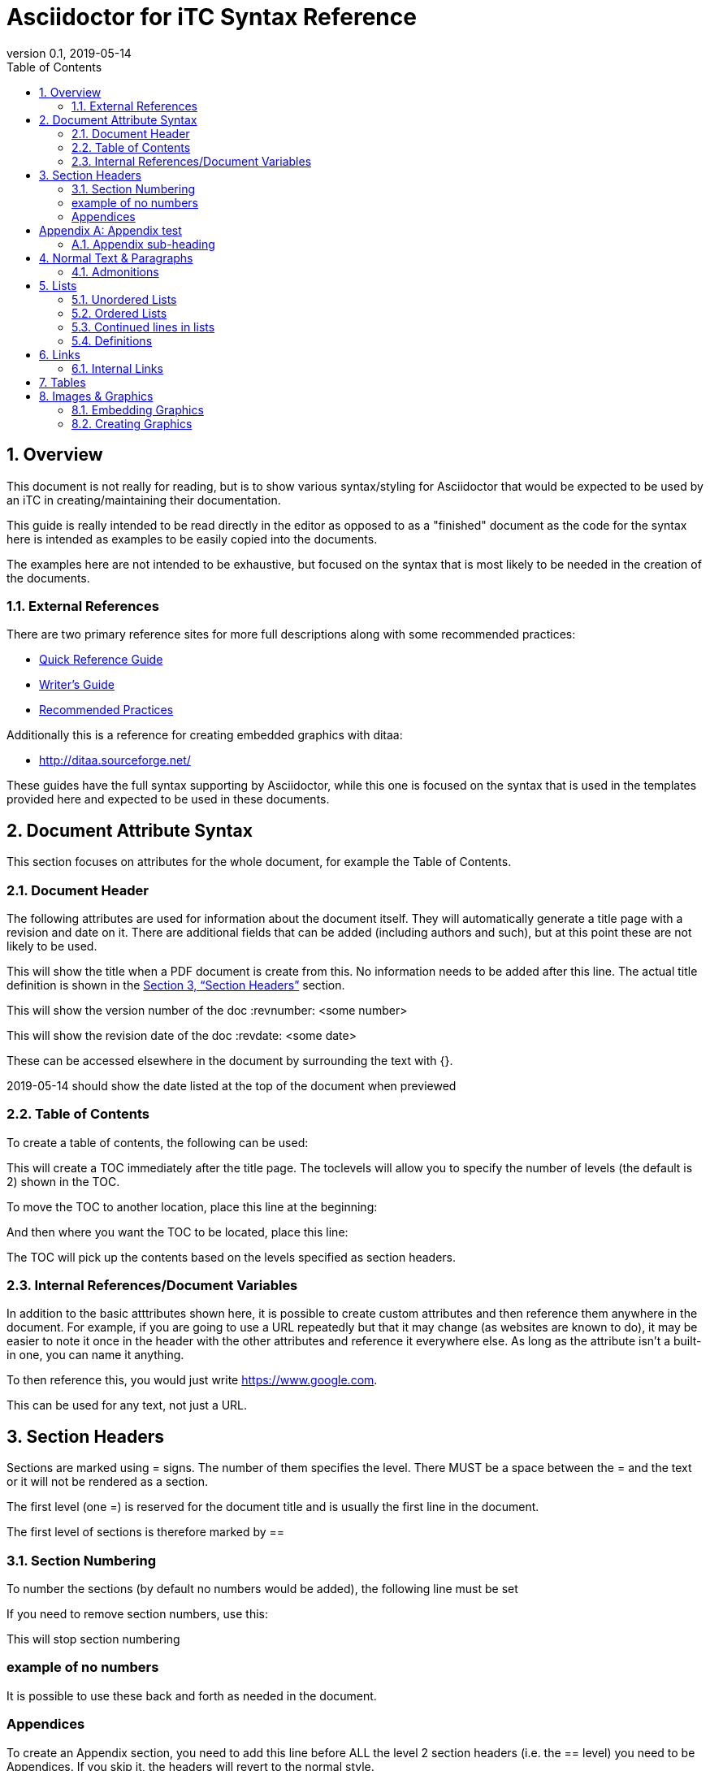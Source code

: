 = Asciidoctor for iTC Syntax Reference
:showtitle:
:toc:
:sectnums:
:imagesdir: images
:revnumber: 0.1
:revdate: 2019-05-14
:xrefstyle: full

== Overview
This document is not really for reading, but is to show various syntax/styling for Asciidoctor that would be expected to be used by an iTC in creating/maintaining their documentation.

This guide is really intended to be read directly in the editor as opposed to as a "finished" document as the code for the syntax here is intended as examples to be easily copied into the documents.

The examples here are not intended to be exhaustive, but focused on the syntax that is most likely to be needed in the creation of the documents. 

=== External References
There are two primary reference sites for more full descriptions along with some recommended practices:

* https://asciidoctor.org/docs/asciidoc-syntax-quick-reference/[Quick Reference Guide]
* https://asciidoctor.org/docs/asciidoc-writers-guide/[Writer's Guide]
* https://asciidoctor.org/docs/asciidoc-recommended-practices/[Recommended Practices]

Additionally this is a reference for creating embedded graphics with ditaa:

* http://ditaa.sourceforge.net/

These guides have the full syntax supporting by Asciidoctor, while this one is focused on the syntax that is used in the templates provided here and expected to be used in these documents.

== Document Attribute Syntax
This section focuses on attributes for the whole document, for example the Table of Contents.

=== Document Header
The following attributes are used for information about the document itself. They will automatically generate a title page with a revision and date on it. There are additional fields that can be added (including authors and such), but at this point these are not likely to be used.

This will show the title when a PDF document is create from this. No information needs to be added after this line. The actual title definition is shown in the <<Section Headers>> section.

:showtitle: 

This will show the version number of the doc
:revnumber: <some number>

This will show the revision date of the doc
:revdate: <some date>

These can be accessed elsewhere in the document by surrounding the text with {}.

{revdate} should show the date listed at the top of the document when previewed

=== Table of Contents
To create a table of contents, the following can be used:

:toc:
:toclevels: <some number>

This will create a TOC immediately after the title page. The toclevels will allow you to specify the number of levels (the default is 2) shown in the TOC.

To move the TOC to another location, place this line at the beginning:

:toc: macro

And then where you want the TOC to be located, place this line:

toc::[]

The TOC will pick up the contents based on the levels specified as section headers.

=== Internal References/Document Variables
In addition to the basic atttributes shown here, it is possible to create custom attributes and then reference them anywhere in the document. For example, if you are going to use a URL repeatedly but that it may change (as websites are known to do), it may be easier to note it once in the header with the other attributes and reference it everywhere else. As long as the attribute isn't a built-in one, you can name it anything.

:google-url-example: https://www.google.com

To then reference this, you would just write {google-url-example}.

This can be used for any text, not just a URL.


== Section Headers
Sections are marked using = signs. The number of them specifies the level. There MUST be a space between the = and the text or it will not be rendered as a section.

The first level (one =) is reserved for the document title and is usually the first line in the document.

The first level of sections is therefore marked by ==

=== Section Numbering
To number the sections (by default no numbers would be added), the following line must be set

:sectnums:

If you need to remove section numbers, use this:

:sectnums!:

This will stop section numbering

=== example of no numbers

It is possible to use these back and forth as needed in the document.

=== Appendices
To create an Appendix section, you need to add this line before ALL the level 2 section headers (i.e. the == level) you need to be Appendices. If you skip it, the headers will revert to the normal style.

[appendix]
:sectnums:
== Appendix test

=== Appendix sub-heading

Note here that the sectnums is enabled for the appendix. Without this the subsections will not be numbered. When this is used, they will be given A.1, A.2, B.1, B.2, etc

:sectnums:

== Normal Text & Paragraphs
Normal text does not need any markings. Paragraphs will be created automatically either by empty lines (the exception being after headings the next line will start as a paragraph.

Two sentences can be written in one line. Like this is.

Or they can be written on two consecutive lines.
As long as there is not a blank line between them, they will be processed as a paragraph.





Extra line breaks within the document will be ignored when rendering the file, so they can be useful for viewing the document (breaking up content) if needed).






*Bold*

[underline]#Underline#

_Italics_

[line-through]#Strikethrough#

=== Admonitions
There are several "admonitions" that can be used.

[NOTE]
====
This can call out information
====

[IMPORTANT]
====
this can give a notice something is important
====

[WARNING]
====
Warning symbol
====

== Lists
Lists can be ordered or unordered.

=== Unordered Lists

* level 1
** level 2
*** level 3
**** level 4
***** level 5
* level 1

=== Ordered Lists
The default for an ordered list is the 1aiAI for the level.

. level 1
.. level 2
... level 3
.... level 4
..... level 5
. level 1

To change the type of numbering, the following can be specified:

[arabic]
[loweralpha]
[lowerroman]

There are "upper" versions of these as well. Note that if you decide not to use the default of 1aiAI you will need to specify the syntax before EVERY appropriate level to build your list (i.e. [loweralpha] before the first line, then [arabic] before the second to go the a1, so each level will have to be specifically defined when you first use it. If you don't specify it, the list will default to the normal follow-on (as you can see in the level 3 in the list above and below having the same "i").

[loweralpha]
. level 1
[arabic]
.. level 2
.. level 2
... level 3
.... level 4
..... level 5
. level 1

=== Continued lines in lists
Sometimes you may want to have 2 lines indented as part of the same bullet/list item. This is accomplished by having a + on a line by itself, which will link it to the preceeding item. Note that the second line needs to have a blank line after it.

. level 1
. level 1 again
+
test

.. level 2
... level 3
.... level 4
..... level 5
. level 1

=== Definitions
Another type of list in Asciidoctor is a "definition".

AES:: Advanced Encryption System

These can be written on one line or 2, the key point being the two colons at the end.

== Links
There are a few types of links that can be used, internal and external.
=== Hyperlinks
A hyperlink can just be added directly https://asciidoctor.org/docs/asciidoc-recommended-practices/ and rendered in the document.

To make it look nice, you can add text to be shown in place of the URL by adding [] with the text after link this:

https://asciidoctor.org/docs/asciidoc-recommended-practices/[Recommended Practices]

Both will be properly rendered in the output.

The attribute reference can be used here as a hyperlink, and using the [] will still replace the URL with the nice text:

{google-url-example}[Google]

=== Internal Links
Internal links can be referenced anywhere in the document so it is possible to have cross references. The most common example is to section headings.

==== Linking to Section Headers
<<Links>> is an example that will link to this section, while <<Section Headers>> will link to that section. It is important that any section you plan to link to be uniquely named, so references to sections that may have repeating titles will need to be handled differently. 

When linking to section headers, the xrefstyle attribute determines what is shown. Here are the three ways that the section headers can be referenced:

This shows everything, the section name and the full title
:xrefstyle: full
This is the default, just showing the title
:xrefstyle: basic
This only shows the section number (no title, but will say Section 2.3)
:xrefstyle: short

These is set for the entire document, so the selection will be used everywhere.

==== Linking to Internal locations by anchors
Internal anchors are markers you can place outside of the section headers to allow for cross references in the document. These can be created using two methods:

[[testanchor]]This is a test.

<<testanchor,text>> (here this is shown to link to the line above and replace the anchor name with "text")

Anchors placed inside a Table header will take the name of the table. An anchor placed right before a Section will take the name of the section by default (this can be used to mark sections with the same name individually for cross references or to provide a short name when creating the links in the text).


== Tables
Tables are created in this manner. It is possible to put each row on its own line separate by |, but I have found it is easier read by placing them in their own section like below. Each set of 3 lines starting with a pipe is a single row in the table (with each line being on column to the right).

the [[TestTable]] is an anchor to the table

The [cols="1,1,1",options="header"] line specifies the number of columns and their relative widths (in this case 3 equal columns). The "header" will make the first row a header row.

The cols spacing can be tweaked as needed using small numbers or any relative sizes that are needed (i.e. 15,85 is just a good as 1,3 in terms of acceptable values).

.TestTable
[[TestTable]]
[cols="1,1,1",options="header"]
|===
|Title 
|Version 
|Link

|text
|0.1
|some URL

|more text
|0.8
|another URL

|yet more text
|0.3
|another URL

|===

Tables may also require some special settings. For example, a field may need more than basic text (by default only paragraph text can be used). Here is an example where the first box has a ordered list.

To span rows or columns, an X.Y+ is used before the table box. To span 2 (or more) rows, would have .Y+ before the field, while X.+ would span 2 (or more) columns. Using both will span in both directions.

.Long Table Name
[cols="1,1,1",options="header"]
|===
|Title 
|Version 
|Link

a|. text
. test
|0.1
|some URL

.2+|more text
|0.8
|another URL


|0.3
|another URL

|===

== Images & Graphics
The are two ways to have images in the document. One is by embedding externally created images into the document, the other is by using a built-in capability to generate graphics. 

=== Embedding Graphics
To embed images created externally, an folder for these needs to be specified. This folder is normally a child folder to the location of the document (i.e. /images under the current folder).

:imagesdir: images

To reference an image in the folder: image:CClogo.PNG[,,80]

The above can be used to place the image inline to the text.

You can add text (a title) in the [], and the numbers are the size of the image. Note that the image will be presenting with the same ratio when displayed. These are in [title,width,height].

It is possible to just specify either the width or height and not both. The image will be automatically scaled to match the provided size.

To place an image on its own with a label, use the below example.

[#img-CC]
.The Common Criteria Logo
image::CClogo.PNG[,200,50]

=== Creating Graphics
It is possible to use ditaa using ASCII art. This can be used to create fairly complex diagrams, but mostly is likely to be for simple ones.

The diagram needs to have the [ditaa] and the .... to register as something to be rendered instead of plain text.

[#img-FIA-MBE-EXT] 
.Component levelling 
[ditaa]
....
                                                     +---+
                                                  +->| 1 |
                                                  |  +---+
    +------------------------------------------+  |
    |                                          |  |  +---+
    | FIA_MBE_EXT  Mobile biometric enrollment +--+->| 2 |
    |                                          |  |  +---+
    +------------------------------------------+  |
                                                  |  +---+
                                                  +->| 3 |
                                                     +---+
....

This is a list of color codes which can be added to boxes.

[#img-color codes]
.Color Codes
[ditaa]
....
Color codes
/-------------+-------------\
|cRED RED     |cBLU BLU     |
+-------------+-------------+
|cGRE GRE     |cPNK PNK     |
+-------------+-------------+
|cBLK BLK     |cYEL YEL     |
\-------------+-------------/       
....


